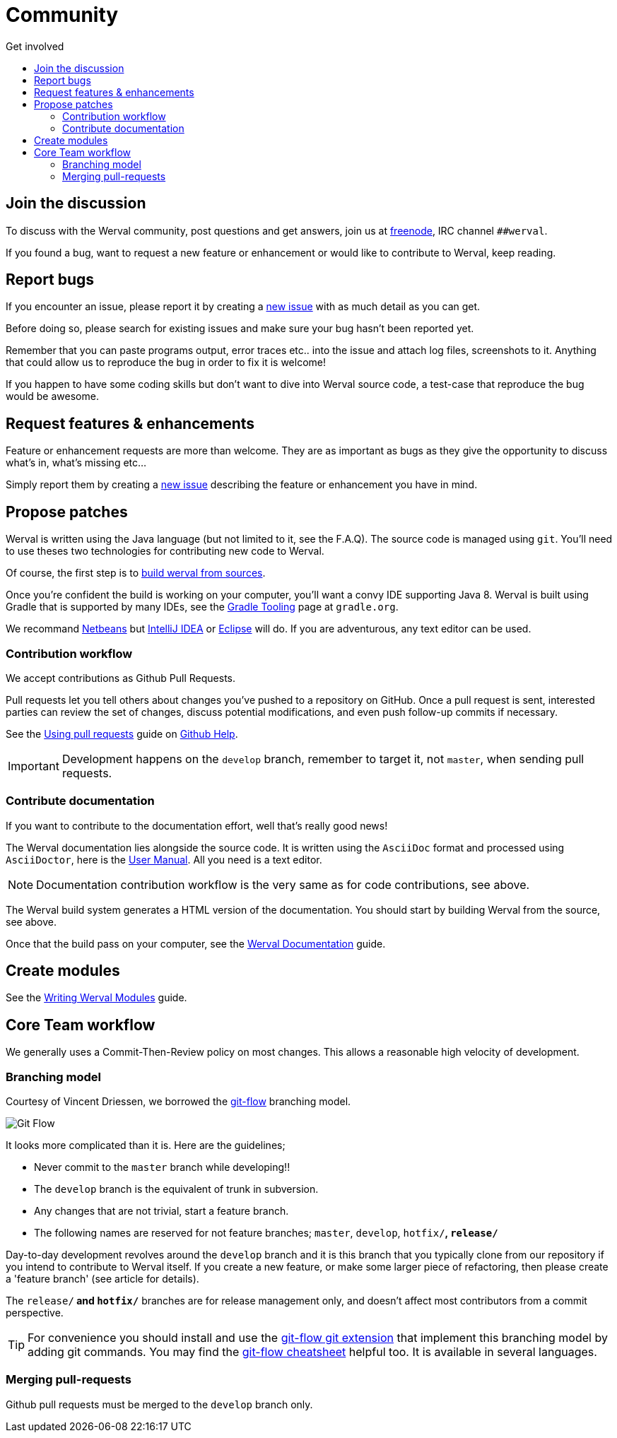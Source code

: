 = Community
:jbake-type: page
:jbake-status: published
:jbake-tags: community
:idprefix:
:toc: right
:toc-title: Get involved

toc::[]


== Join the discussion

To discuss with the Werval community, post questions and get answers, join us at http://freenode.net/[freenode], IRC channel `##werval`.

If you found a bug, want to request a new feature or enhancement or would like to contribute to Werval, keep reading.


== Report bugs

If you encounter an issue, please report it by creating a https://github.com/werval/werval/issues/new[new issue]
with as much detail as you can get.

Before doing so, please search for existing issues and make sure your bug hasn't been reported yet.

Remember that you can paste programs output, error traces etc.. into the issue and attach log files, screenshots to it.
Anything that could allow us to reproduce the bug in order to fix it is welcome!

If you happen to have some coding skills but don't want to dive into Werval source code, a test-case that reproduce the
bug would be awesome.


== Request features & enhancements

Feature or enhancement requests are more than welcome.
They are as important as bugs as they give the opportunity to discuss what's in, what's missing etc...

Simply report them by creating a https://github.com/werval/werval/issues/new[new issue] describing the feature
or enhancement you have in mind.


== Propose patches

Werval is written using the Java language (but not limited to it, see the F.A.Q).
The source code is managed using `git`.
You'll need to use theses two technologies for contributing new code to Werval.

Of course, the first step is to link:doc/current/guides.html#build_werval_from_sources[build werval from sources].

Once you're confident the build is working on your computer, you'll want a convy IDE supporting Java 8.
Werval is built using Gradle that is supported by many IDEs, see the http://www.gradle.org/tooling[Gradle Tooling] page
at `gradle.org`.

We recommand link:https://netbeans.org/[Netbeans] but link:https://www.jetbrains.com/idea/[IntelliJ IDEA] or
link:https://eclipse.org/[Eclipse] will do.
If you are adventurous, any text editor can be used.


=== Contribution workflow

We accept contributions as Github Pull Requests.

Pull requests let you tell others about changes you've pushed to a repository on GitHub.
Once a pull request is sent, interested parties can review the set of changes, discuss potential modifications, and
even push follow-up commits if necessary.

See the link:https://help.github.com/articles/using-pull-requests/[Using pull requests] guide on
link:https://help.github.com/[Github Help].

IMPORTANT: Development happens on the `develop` branch, remember to target it, not `master`, when sending pull requests.

=== Contribute documentation

If you want to contribute to the documentation effort, well that's really good news!

The Werval documentation lies alongside the source code.
It is written using the `AsciiDoc` format and processed using `AsciiDoctor`,
here is the http://asciidoctor.org/docs/user-manual/[User Manual].
All you need is a text editor.

NOTE: Documentation contribution workflow is the very same as for code contributions, see above.

The Werval build system generates a HTML version of the documentation.
You should start by building Werval from the source, see above.

Once that the build pass on your computer,
see the link:/doc/current/guides.html#werval_documentation[Werval Documentation] guide.


== Create modules

See the link:/doc/current/guides.html#write_modules[Writing Werval Modules] guide.


== Core Team workflow

We generally uses a Commit-Then-Review policy on most changes.
This allows a reasonable high velocity of development.

=== Branching model

Courtesy of Vincent Driessen, we borrowed the http://nvie.com/posts/a-successful-git-branching-model/[git-flow]
branching model.

image::images/git-flow-model.png[Git Flow,align="center"]

It looks more complicated than it is. Here are the guidelines;

- Never commit to the `master` branch while developing!!
- The `develop` branch is the equivalent of trunk in subversion.
- Any changes that are not trivial, start a feature branch.
- The following names are reserved for not feature branches; `master`, `develop`, `hotfix/*`, `release/*`

Day-to-day development revolves around the `develop` branch and it is this branch that you typically clone from our
repository if you intend to contribute to Werval itself.
If you create a new feature, or make some larger piece of refactoring, then please create a 'feature branch'
(see article for details).

The `release/*` and `hotfix/*` branches are for release management only, and doesn't affect most contributors from a
commit perspective.

[TIP]
====
For convenience you should install and use the https://github.com/nvie/gitflow[git-flow git extension] that implement
this branching model by adding git commands.
You may find the http://danielkummer.github.io/git-flow-cheatsheet/[git-flow cheatsheet] helpful too.
It is available in several languages.
====


=== Merging pull-requests

Github pull requests must be merged to the `develop` branch only.
